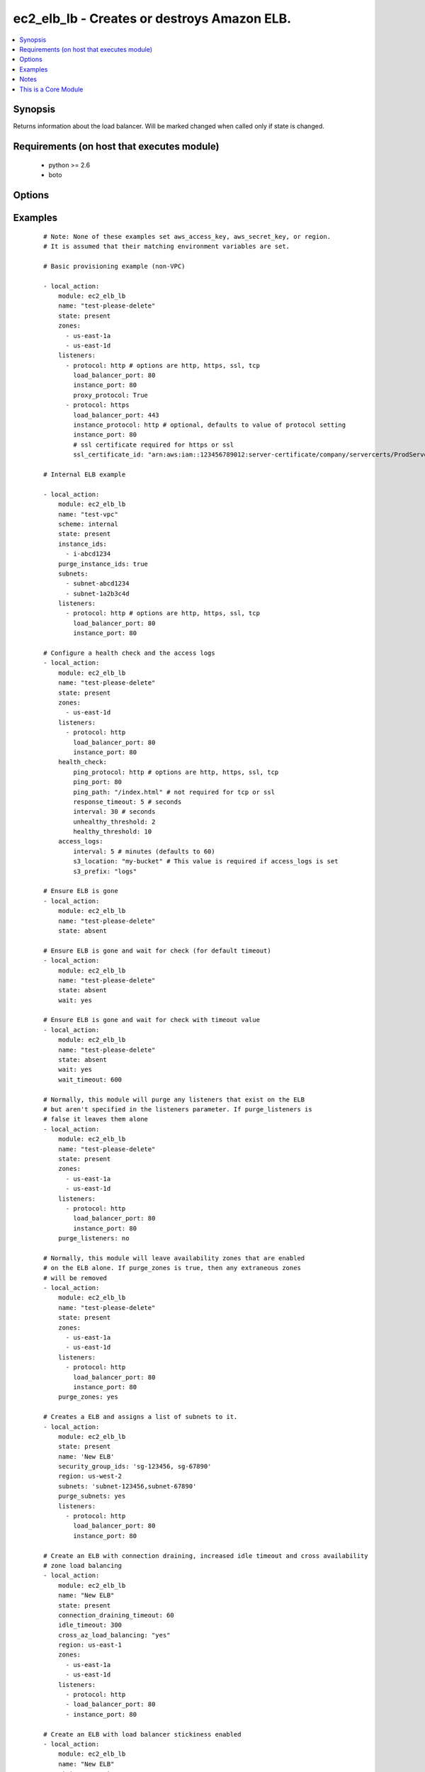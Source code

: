 .. _ec2_elb_lb:


ec2_elb_lb - Creates or destroys Amazon ELB.
++++++++++++++++++++++++++++++++++++++++++++

.. versionadded:: 1.5


.. contents::
   :local:
   :depth: 1


Synopsis
--------

Returns information about the load balancer.
Will be marked changed when called only if state is changed.


Requirements (on host that executes module)
-------------------------------------------

  * python >= 2.6
  * boto


Options
-------

.. raw:: html

    <table border=1 cellpadding=4>
    <tr>
    <th class="head">parameter</th>
    <th class="head">required</th>
    <th class="head">default</th>
    <th class="head">choices</th>
    <th class="head">comments</th>
    </tr>
            <tr>
    <td>access_logs<br/><div style="font-size: small;"> (added in 2.0)</div></td>
    <td>no</td>
    <td>None</td>
        <td><ul></ul></td>
        <td><div>An associative array of access logs configuration settings (see example)</div></td></tr>
            <tr>
    <td>aws_access_key<br/><div style="font-size: small;"></div></td>
    <td>no</td>
    <td></td>
        <td><ul></ul></td>
        <td><div>AWS access key. If not set then the value of the AWS_ACCESS_KEY_ID, AWS_ACCESS_KEY or EC2_ACCESS_KEY environment variable is used.</div></br>
        <div style="font-size: small;">aliases: ec2_access_key, access_key<div></td></tr>
            <tr>
    <td>aws_secret_key<br/><div style="font-size: small;"></div></td>
    <td>no</td>
    <td></td>
        <td><ul></ul></td>
        <td><div>AWS secret key. If not set then the value of the AWS_SECRET_ACCESS_KEY, AWS_SECRET_KEY, or EC2_SECRET_KEY environment variable is used.</div></br>
        <div style="font-size: small;">aliases: ec2_secret_key, secret_key<div></td></tr>
            <tr>
    <td>connection_draining_timeout<br/><div style="font-size: small;"> (added in 1.8)</div></td>
    <td>no</td>
    <td></td>
        <td><ul></ul></td>
        <td><div>Wait a specified timeout allowing connections to drain before terminating an instance</div></td></tr>
            <tr>
    <td>cross_az_load_balancing<br/><div style="font-size: small;"> (added in 1.8)</div></td>
    <td>no</td>
    <td>no</td>
        <td><ul><li>yes</li><li>no</li></ul></td>
        <td><div>Distribute load across all configured Availability Zones</div></td></tr>
            <tr>
    <td>ec2_url<br/><div style="font-size: small;"></div></td>
    <td>no</td>
    <td></td>
        <td><ul></ul></td>
        <td><div>Url to use to connect to EC2 or your Eucalyptus cloud (by default the module will use EC2 endpoints).  Ignored for modules where region is required.  Must be specified for all other modules if region is not used. If not set then the value of the EC2_URL environment variable, if any, is used.</div></td></tr>
            <tr>
    <td>health_check<br/><div style="font-size: small;"></div></td>
    <td>no</td>
    <td>None</td>
        <td><ul></ul></td>
        <td><div>An associative array of health check configuration settings (see example)</div></td></tr>
            <tr>
    <td>idle_timeout<br/><div style="font-size: small;"> (added in 2.0)</div></td>
    <td>no</td>
    <td></td>
        <td><ul></ul></td>
        <td><div>ELB connections from clients and to servers are timed out after this amount of time</div></td></tr>
            <tr>
    <td>instance_ids<br/><div style="font-size: small;"> (added in 2.1)</div></td>
    <td>no</td>
    <td></td>
        <td><ul></ul></td>
        <td><div>List of instance ids to attach to this ELB</div></td></tr>
            <tr>
    <td>listeners<br/><div style="font-size: small;"></div></td>
    <td>no</td>
    <td></td>
        <td><ul></ul></td>
        <td><div>List of ports/protocols for this ELB to listen on (see example)</div></td></tr>
            <tr>
    <td>name<br/><div style="font-size: small;"></div></td>
    <td>yes</td>
    <td></td>
        <td><ul></ul></td>
        <td><div>The name of the ELB</div></td></tr>
            <tr>
    <td>profile<br/><div style="font-size: small;"> (added in 1.6)</div></td>
    <td>no</td>
    <td></td>
        <td><ul></ul></td>
        <td><div>uses a boto profile. Only works with boto &gt;= 2.24.0</div></td></tr>
            <tr>
    <td>purge_instance_ids<br/><div style="font-size: small;"> (added in 2.1)</div></td>
    <td>no</td>
    <td></td>
        <td><ul></ul></td>
        <td><div>Purge existing instance ids on ELB that are not found in instance_ids</div></td></tr>
            <tr>
    <td>purge_listeners<br/><div style="font-size: small;"></div></td>
    <td>no</td>
    <td>True</td>
        <td><ul></ul></td>
        <td><div>Purge existing listeners on ELB that are not found in listeners</div></td></tr>
            <tr>
    <td>purge_subnets<br/><div style="font-size: small;"> (added in 1.7)</div></td>
    <td>no</td>
    <td></td>
        <td><ul></ul></td>
        <td><div>Purge existing subnet on ELB that are not found in subnets</div></td></tr>
            <tr>
    <td>purge_zones<br/><div style="font-size: small;"></div></td>
    <td>no</td>
    <td></td>
        <td><ul></ul></td>
        <td><div>Purge existing availability zones on ELB that are not found in zones</div></td></tr>
            <tr>
    <td>region<br/><div style="font-size: small;"></div></td>
    <td>no</td>
    <td></td>
        <td><ul></ul></td>
        <td><div>The AWS region to use. If not specified then the value of the AWS_REGION or EC2_REGION environment variable, if any, is used. See <a href='http://docs.aws.amazon.com/general/latest/gr/rande.html#ec2_region'>http://docs.aws.amazon.com/general/latest/gr/rande.html#ec2_region</a></div></br>
        <div style="font-size: small;">aliases: aws_region, ec2_region<div></td></tr>
            <tr>
    <td>scheme<br/><div style="font-size: small;"> (added in 1.7)</div></td>
    <td>no</td>
    <td>internet-facing</td>
        <td><ul></ul></td>
        <td><div>The scheme to use when creating the ELB. For a private VPC-visible ELB use 'internal'.</div></td></tr>
            <tr>
    <td>security_group_ids<br/><div style="font-size: small;"> (added in 1.6)</div></td>
    <td>no</td>
    <td>None</td>
        <td><ul></ul></td>
        <td><div>A list of security groups to apply to the elb</div></td></tr>
            <tr>
    <td>security_group_names<br/><div style="font-size: small;"> (added in 2.0)</div></td>
    <td>no</td>
    <td>None</td>
        <td><ul></ul></td>
        <td><div>A list of security group names to apply to the elb</div></td></tr>
            <tr>
    <td>security_token<br/><div style="font-size: small;"> (added in 1.6)</div></td>
    <td>no</td>
    <td></td>
        <td><ul></ul></td>
        <td><div>AWS STS security token. If not set then the value of the AWS_SECURITY_TOKEN or EC2_SECURITY_TOKEN environment variable is used.</div></br>
        <div style="font-size: small;">aliases: access_token<div></td></tr>
            <tr>
    <td>state<br/><div style="font-size: small;"></div></td>
    <td>yes</td>
    <td></td>
        <td><ul><li>present</li><li>absent</li></ul></td>
        <td><div>Create or destroy the ELB</div></td></tr>
            <tr>
    <td>stickiness<br/><div style="font-size: small;"> (added in 2.0)</div></td>
    <td>no</td>
    <td></td>
        <td><ul></ul></td>
        <td><div>An associative array of stickiness policy settings. Policy will be applied to all listeners ( see example )</div></td></tr>
            <tr>
    <td>subnets<br/><div style="font-size: small;"> (added in 1.7)</div></td>
    <td>no</td>
    <td>None</td>
        <td><ul></ul></td>
        <td><div>A list of VPC subnets to use when creating ELB. Zones should be empty if using this.</div></td></tr>
            <tr>
    <td>tags<br/><div style="font-size: small;"> (added in 2.1)</div></td>
    <td>no</td>
    <td></td>
        <td><ul></ul></td>
        <td><div>An associative array of tags. To delete all tags, supply an empty dict.</div></td></tr>
            <tr>
    <td>validate_certs<br/><div style="font-size: small;"> (added in 1.5)</div></td>
    <td>no</td>
    <td>yes</td>
        <td><ul><li>yes</li><li>no</li></ul></td>
        <td><div>When set to "no", SSL certificates will not be validated for boto versions &gt;= 2.6.0.</div></td></tr>
            <tr>
    <td>wait<br/><div style="font-size: small;"> (added in 2.1)</div></td>
    <td>no</td>
    <td></td>
        <td><ul><li>yes</li><li>no</li></ul></td>
        <td><div>When specified, Ansible will check the status of the load balancer to ensure it has been successfully removed from AWS.</div></td></tr>
            <tr>
    <td>wait_timeout<br/><div style="font-size: small;"> (added in 2.1)</div></td>
    <td>no</td>
    <td>60</td>
        <td><ul></ul></td>
        <td><div>Used in conjunction with wait. Number of seconds to wait for the elb to be terminated. A maximum of 600 seconds (10 minutes) is allowed.</div></td></tr>
            <tr>
    <td>zones<br/><div style="font-size: small;"></div></td>
    <td>no</td>
    <td></td>
        <td><ul></ul></td>
        <td><div>List of availability zones to enable on this ELB</div></td></tr>
        </table>
    </br>



Examples
--------

 ::

    # Note: None of these examples set aws_access_key, aws_secret_key, or region.
    # It is assumed that their matching environment variables are set.
    
    # Basic provisioning example (non-VPC)
    
    - local_action:
        module: ec2_elb_lb
        name: "test-please-delete"
        state: present
        zones:
          - us-east-1a
          - us-east-1d
        listeners:
          - protocol: http # options are http, https, ssl, tcp
            load_balancer_port: 80
            instance_port: 80
            proxy_protocol: True
          - protocol: https
            load_balancer_port: 443
            instance_protocol: http # optional, defaults to value of protocol setting
            instance_port: 80
            # ssl certificate required for https or ssl
            ssl_certificate_id: "arn:aws:iam::123456789012:server-certificate/company/servercerts/ProdServerCert"
    
    # Internal ELB example
    
    - local_action:
        module: ec2_elb_lb
        name: "test-vpc"
        scheme: internal
        state: present
        instance_ids:
          - i-abcd1234
        purge_instance_ids: true
        subnets:
          - subnet-abcd1234
          - subnet-1a2b3c4d
        listeners:
          - protocol: http # options are http, https, ssl, tcp
            load_balancer_port: 80
            instance_port: 80
    
    # Configure a health check and the access logs
    - local_action:
        module: ec2_elb_lb
        name: "test-please-delete"
        state: present
        zones:
          - us-east-1d
        listeners:
          - protocol: http
            load_balancer_port: 80
            instance_port: 80
        health_check:
            ping_protocol: http # options are http, https, ssl, tcp
            ping_port: 80
            ping_path: "/index.html" # not required for tcp or ssl
            response_timeout: 5 # seconds
            interval: 30 # seconds
            unhealthy_threshold: 2
            healthy_threshold: 10
        access_logs:
            interval: 5 # minutes (defaults to 60)
            s3_location: "my-bucket" # This value is required if access_logs is set
            s3_prefix: "logs"
    
    # Ensure ELB is gone
    - local_action:
        module: ec2_elb_lb
        name: "test-please-delete"
        state: absent
    
    # Ensure ELB is gone and wait for check (for default timeout)
    - local_action:
        module: ec2_elb_lb
        name: "test-please-delete"
        state: absent
        wait: yes
    
    # Ensure ELB is gone and wait for check with timeout value
    - local_action:
        module: ec2_elb_lb
        name: "test-please-delete"
        state: absent
        wait: yes
        wait_timeout: 600
    
    # Normally, this module will purge any listeners that exist on the ELB
    # but aren't specified in the listeners parameter. If purge_listeners is
    # false it leaves them alone
    - local_action:
        module: ec2_elb_lb
        name: "test-please-delete"
        state: present
        zones:
          - us-east-1a
          - us-east-1d
        listeners:
          - protocol: http
            load_balancer_port: 80
            instance_port: 80
        purge_listeners: no
    
    # Normally, this module will leave availability zones that are enabled
    # on the ELB alone. If purge_zones is true, then any extraneous zones
    # will be removed
    - local_action:
        module: ec2_elb_lb
        name: "test-please-delete"
        state: present
        zones:
          - us-east-1a
          - us-east-1d
        listeners:
          - protocol: http
            load_balancer_port: 80
            instance_port: 80
        purge_zones: yes
    
    # Creates a ELB and assigns a list of subnets to it.
    - local_action:
        module: ec2_elb_lb
        state: present
        name: 'New ELB'
        security_group_ids: 'sg-123456, sg-67890'
        region: us-west-2
        subnets: 'subnet-123456,subnet-67890'
        purge_subnets: yes
        listeners:
          - protocol: http
            load_balancer_port: 80
            instance_port: 80
    
    # Create an ELB with connection draining, increased idle timeout and cross availability
    # zone load balancing
    - local_action:
        module: ec2_elb_lb
        name: "New ELB"
        state: present
        connection_draining_timeout: 60
        idle_timeout: 300
        cross_az_load_balancing: "yes"
        region: us-east-1
        zones:
          - us-east-1a
          - us-east-1d
        listeners:
          - protocol: http
          - load_balancer_port: 80
          - instance_port: 80
    
    # Create an ELB with load balancer stickiness enabled
    - local_action:
        module: ec2_elb_lb
        name: "New ELB"
        state: present
        region: us-east-1
        zones:
          - us-east-1a
          - us-east-1d
        listeners:
          - protocol: http
          - load_balancer_port: 80
          - instance_port: 80
        stickiness:
          type: loadbalancer
          enabled: yes
          expiration: 300
    
    # Create an ELB with application stickiness enabled
    - local_action:
        module: ec2_elb_lb
        name: "New ELB"
        state: present
        region: us-east-1
        zones:
          - us-east-1a
          - us-east-1d
        listeners:
          - protocol: http
          - load_balancer_port: 80
          - instance_port: 80
        stickiness:
          type: application
          enabled: yes
          cookie: SESSIONID
    
    # Create an ELB and add tags
    - local_action:
        module: ec2_elb_lb
        name: "New ELB"
        state: present
        region: us-east-1
        zones:
          - us-east-1a
          - us-east-1d
        listeners:
          - protocol: http
          - load_balancer_port: 80
          - instance_port: 80
        tags:
          Name: "New ELB"
          stack: "production"
          client: "Bob"
    
    # Delete all tags from an ELB
    - local_action:
        module: ec2_elb_lb
        name: "New ELB"
        state: present
        region: us-east-1
        zones:
          - us-east-1a
          - us-east-1d
        listeners:
          - protocol: http
          - load_balancer_port: 80
          - instance_port: 80
        tags: {}


Notes
-----

.. note:: If parameters are not set within the module, the following environment variables can be used in decreasing order of precedence ``AWS_URL`` or ``EC2_URL``, ``AWS_ACCESS_KEY_ID`` or ``AWS_ACCESS_KEY`` or ``EC2_ACCESS_KEY``, ``AWS_SECRET_ACCESS_KEY`` or ``AWS_SECRET_KEY`` or ``EC2_SECRET_KEY``, ``AWS_SECURITY_TOKEN`` or ``EC2_SECURITY_TOKEN``, ``AWS_REGION`` or ``EC2_REGION``
.. note:: Ansible uses the boto configuration file (typically ~/.boto) if no credentials are provided. See http://boto.readthedocs.org/en/latest/boto_config_tut.html
.. note:: ``AWS_REGION`` or ``EC2_REGION`` can be typically be used to specify the AWS region, when required, but this can also be configured in the boto config file


    
This is a Core Module
---------------------

For more information on what this means please read :doc:`modules_core`

    
For help in developing on modules, should you be so inclined, please read :doc:`community`, :doc:`developing_test_pr` and :doc:`developing_modules`.

